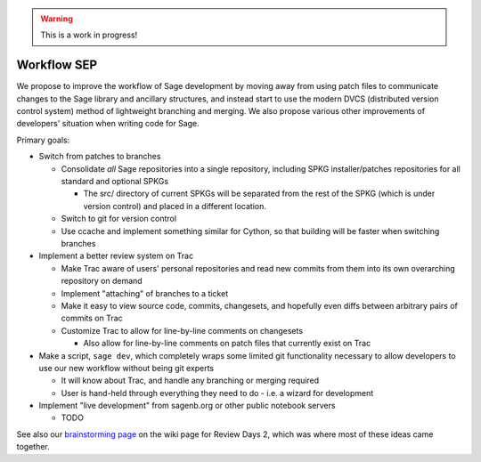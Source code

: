 .. warning:: This is a work in progress!

============
Workflow SEP
============

We propose to improve the workflow of Sage development by moving away
from using patch files to communicate changes to the Sage library and
ancillary structures, and instead start to use the modern DVCS
(distributed version control system) method of lightweight branching
and merging. We also propose various other improvements of developers'
situation when writing code for Sage.

Primary goals:

* Switch from patches to branches

  - Consolidate *all* Sage repositories into a single repository,
    including SPKG installer/patches repositories for all standard and
    optional SPKGs

    + The src/ directory of current SPKGs will be separated from the
      rest of the SPKG (which is under version control) and placed in
      a different location.

  - Switch to git for version control

  - Use ccache and implement something similar for Cython, so that
    building will be faster when switching branches

* Implement a better review system on Trac

  - Make Trac aware of users' personal repositories and read new commits
    from them into its own overarching repository on demand

  - Implement "attaching" of branches to a ticket

  - Make it easy to view source code, commits, changesets, and hopefully
    even diffs between arbitrary pairs of commits on Trac

  - Customize Trac to allow for line-by-line comments on changesets

    + Also allow for line-by-line comments on patch files that currently
      exist on Trac

* Make a script, ``sage dev``, which completely wraps some limited git
  functionality necessary to allow developers to use our new workflow
  without being git experts

  - It will know about Trac, and handle any branching or merging
    required

  - User is hand-held through everything they need to do - i.e. a
    wizard for development

* Implement "live development" from sagenb.org or other public
  notebook servers

  - TODO

See also our `brainstorming page`_ on the wiki page for Review Days 2,
which was where most of these ideas came together.

.. _brainstorming page:
    http://wiki.sagemath.org/review2/Projects/SystemProposals
